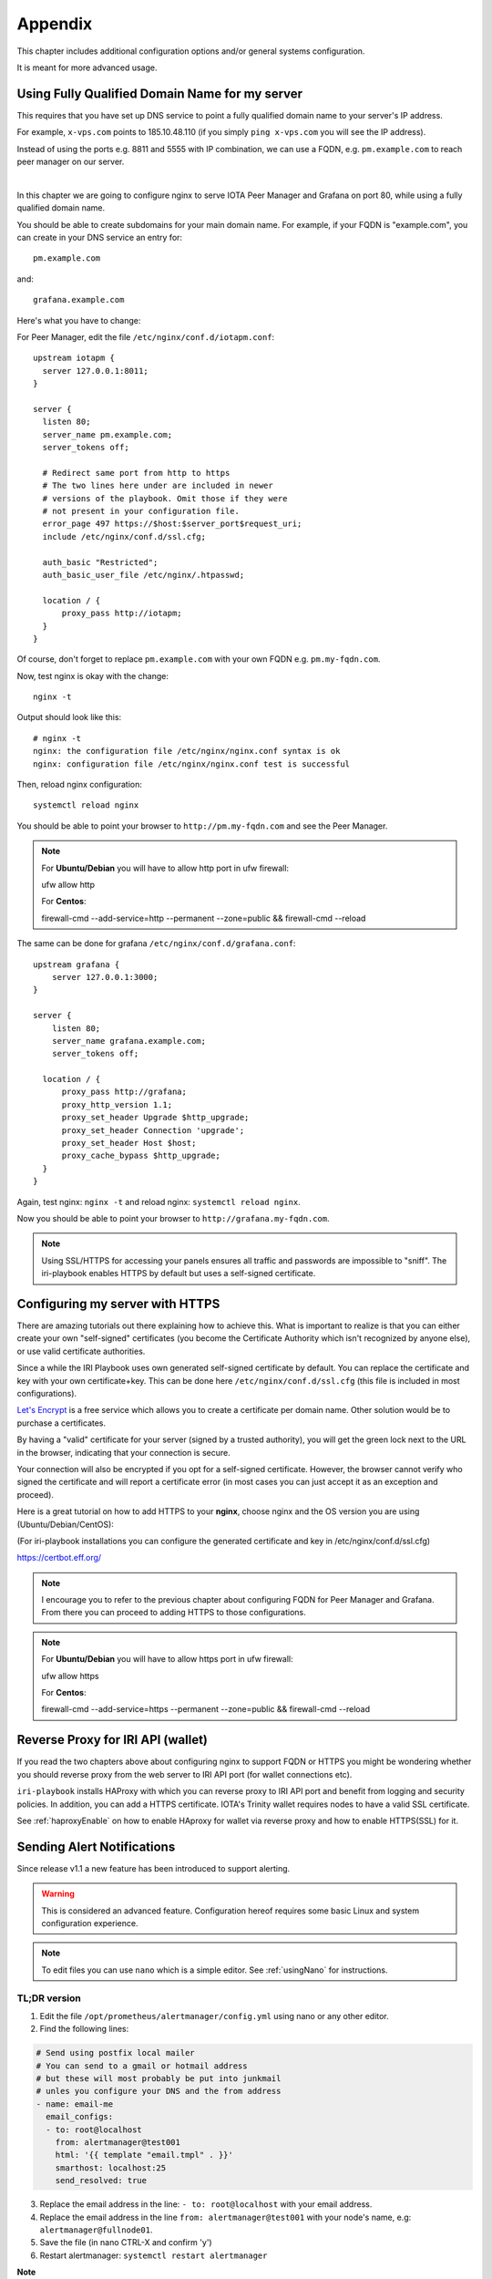 .. _appendix:

Appendix
********

This chapter includes additional configuration options and/or general systems configuration.

It is meant for more advanced usage.


Using Fully Qualified Domain Name for my server
===============================================

This requires that you have set up DNS service to point a fully qualified domain name to your server's IP address.

For example, ``x-vps.com`` points to 185.10.48.110 (if you simply ``ping x-vps.com`` you will see the IP address).

Instead of using the ports e.g. 8811 and 5555 with IP combination, we can use a FQDN, e.g. ``pm.example.com`` to reach peer manager on our server.

|


In this chapter we are going to configure nginx to serve IOTA Peer Manager and Grafana on port 80, while using a fully qualified domain name.


You should be able to create subdomains for your main domain name. For example, if your FQDN is "example.com", you can create in your DNS service an entry for::

  pm.example.com

and::

  grafana.example.com


Here's what you have to change:

For Peer Manager, edit the file ``/etc/nginx/conf.d/iotapm.conf``::

  upstream iotapm {
    server 127.0.0.1:8011;
  }

  server {
    listen 80;
    server_name pm.example.com;
    server_tokens off;

    # Redirect same port from http to https
    # The two lines here under are included in newer
    # versions of the playbook. Omit those if they were
    # not present in your configuration file.
    error_page 497 https://$host:$server_port$request_uri;
    include /etc/nginx/conf.d/ssl.cfg;

    auth_basic "Restricted";
    auth_basic_user_file /etc/nginx/.htpasswd;

    location / {
        proxy_pass http://iotapm;
    }
  }

Of course, don't forget to replace ``pm.example.com`` with your own FQDN e.g. ``pm.my-fqdn.com``.

Now, test nginx is okay with the change::

  nginx -t

Output should look like this::

  # nginx -t
  nginx: the configuration file /etc/nginx/nginx.conf syntax is ok
  nginx: configuration file /etc/nginx/nginx.conf test is successful

Then, reload nginx configuration::

  systemctl reload nginx

You should be able to point your browser to ``http://pm.my-fqdn.com`` and see the Peer Manager.

.. note::

  For **Ubuntu/Debian** you will have to allow http port in ufw firewall:

  ufw allow http


  For **Centos**:

  firewall-cmd --add-service=http --permanent --zone=public && firewall-cmd --reload


The same can be done for grafana ``/etc/nginx/conf.d/grafana.conf``::

  upstream grafana {
      server 127.0.0.1:3000;
  }

  server {
      listen 80;
      server_name grafana.example.com;
      server_tokens off;

    location / {
        proxy_pass http://grafana;
        proxy_http_version 1.1;
        proxy_set_header Upgrade $http_upgrade;
        proxy_set_header Connection 'upgrade';
        proxy_set_header Host $host;
        proxy_cache_bypass $http_upgrade;
    }
  }

Again, test nginx: ``nginx -t`` and reload nginx: ``systemctl reload nginx``.

Now you should be able to point your browser to ``http://grafana.my-fqdn.com``.


.. note::

  Using SSL/HTTPS for accessing your panels ensures all traffic and passwords are impossible to "sniff". The iri-playbook enables HTTPS by default but uses a self-signed certificate.


.. _serverHTTPS:

Configuring my server with HTTPS
================================

There are amazing tutorials out there explaining how to achieve this. What is important to realize is that you can either create your own "self-signed" certificates (you become the Certificate Authority which isn't recognized by anyone else), or use valid certificate authorities.

Since a while the IRI Playbook uses own generated self-signed certificate by default. You can replace the certificate and key with your own certificate+key. This can be done here ``/etc/nginx/conf.d/ssl.cfg`` (this file is included in most configurations).

`Let's Encrypt <https://letsencrypt.org/getting-started/>`_ is a free service which allows you to create a certificate per domain name. Other solution would be to purchase a certificates.

By having a "valid" certificate for your server (signed by a trusted authority), you will get the green lock next to the URL in the browser, indicating that your connection is secure.

Your connection will also be encrypted if you opt for a self-signed certificate. However, the browser cannot verify who signed the certificate and will report a certificate error (in most cases you can just accept it as an exception and proceed).


Here is a great tutorial on how to add HTTPS to your **nginx**, choose nginx and the OS version you are using (Ubuntu/Debian/CentOS):

(For iri-playbook installations you can configure the generated certificate and key in /etc/nginx/conf.d/ssl.cfg)

https://certbot.eff.org/


.. note::

  I encourage you to refer to the previous chapter about configuring FQDN for Peer Manager and Grafana. From there you can proceed to adding HTTPS to those configurations.



.. note::

  For **Ubuntu/Debian** you will have to allow https port in ufw firewall:

  ufw allow https


  For **Centos**:

  firewall-cmd --add-service=https --permanent --zone=public && firewall-cmd --reload


.. _revProxyWallet:

Reverse Proxy for IRI API (wallet)
==================================

If you read the two chapters above about configuring nginx to support FQDN or HTTPS you might be wondering whether you should reverse proxy from the web server to IRI API port (for wallet connections etc).

``iri-playbook`` installs HAProxy with which you can reverse proxy to IRI API port and benefit from logging and security policies. In addition, you can add a HTTPS certificate. IOTA's Trinity wallet requires nodes to have a valid SSL certificate.

See :ref:`haproxyEnable` on how to enable HAproxy for wallet via reverse proxy and how to enable HTTPS(SSL) for it.



.. _alerting:

Sending Alert Notifications
===========================

Since release v1.1 a new feature has been introduced to support alerting.

.. warning::

   This is considered an advanced feature. Configuration hereof requires some basic Linux and system configuration experience.


.. note::

  To edit files you can use ``nano`` which is a simple editor. See :ref:`usingNano` for instructions.


TL;DR version
-------------

1. Edit the file ``/opt/prometheus/alertmanager/config.yml`` using nano or any other editor.

2. Find the following lines:

.. code:: bash

   # Send using postfix local mailer
   # You can send to a gmail or hotmail address
   # but these will most probably be put into junkmail
   # unles you configure your DNS and the from address
   - name: email-me
     email_configs:
     - to: root@localhost
       from: alertmanager@test001
       html: '{{ template "email.tmpl" . }}'
       smarthost: localhost:25
       send_resolved: true


3. Replace the email address in the line: ``- to: root@localhost`` with your email address.

4. Replace the email address in the line ``from: alertmanager@test001`` with your node's name, e.g: ``alertmanager@fullnode01``.

5. Save the file (in nano CTRL-X and confirm 'y')

6. Restart alertmanager: ``systemctl restart alertmanager``


**Note**

Emails generated by your server will most certainly end up in junk mail. The reason being that your server is not configured as verified for sending emails.

You can, alternatively, try to send emails to your gmail account if you have one (or any other email account).

You will find examples in the ``/opt/prometheus/alertmanager/config.yml`` on how to authenticate.



For more information about alertmanager's configuration consult the `documentation <https://prometheus.io/docs/alerting/configuration/#email_config>`_.


Configuration
-------------

The monitoring system has a set of default alerting rules. These are configured to monitor various data of the full node.

|

For example:

* CPU load high
* Memory usage high
* Swap usage high
* Disk space low
* Too few or too many neighbors
* Inactive neighbors
* Milestones sync

**Prometheus** is the service responsible for collecting metrics data from the node's services and status.

**Alert Manager** is the service responsible for sending out notifications.



Configuration Files
-------------------
It is possible to add or tweak existing rules:


Alerts
^^^^^^
The alerting rules are part of Prometheus and are configured in ``/etc/prometheus/alert.rules.yml``.

.. note::

   Changes to Prometheus's configuration requires a restart of prometheus.


Notifications
^^^^^^^^^^^^^
The configuration file for alertmanager can be found in ``/opt/prometheus/alertmanager/config.yml``.

This is where you can **set your email address and/or slack channel** (not from iota!) to where you want to send the notifications.

The email template used for the emails can be found in ``/opt/prometheus/alertmanager/template/email.tmpl``.


.. note::

   Changes to Alert Manager configuration files require a restart of alertmanager.


Controls
--------
Prometheus can be controlled via systemctl, for example:

.. code:: bash

   To restart: systemctl restart prometheus
   To stop: systemctl stop prometheus
   Status: systemctl status prometheus
   Log: journalctl -u prometheus

The same can be done with ``alertmanager``.


For more information see `Documentation Prometheus Alertmanager <https://prometheus.io/docs/alerting/alertmanager/>`_



Configuring Multiple Nodes for Ansible
======================================

Using the Ansible playbook, it is possible to configure multiple full nodes at once.

How does it work?

Basically, following the manual installation instructions should get you there: :ref:`installation`.

This chapter includes some information on how to prepare your nodes.

Overview
--------
The idea is to clone the iri-playbook repository onto one of the servers/nodes, configure values and run the playbook.

The node from where you run the playbook will SSH connect to the rest of the nodes and configure them. Of course, it will also become a full node by itself.


SSH Access
----------
For simplicity, let's call the node from where you run the playbook the "master node".

In order for this to work, you need to have SSH access to all nodes from the master node. This guide is based on user ``root`` access. There is a possibility to run as a user with privileges and become root, but we will skip this for simplicity.


Assuming you already have SSH access to all the nodes (using password?) let's prepare SSH key authentication which allows you to connect without having to enter a password each time.

Make sure you are root ``whoami``. If not, run ``sudo su -`` to become root.

Create New SSH Key
^^^^^^^^^^^^^^^^^^
Let's create a new SSH key:

.. code:: bash

  ssh-keygen -b 2048 -t rsa

You will be asked to enter the path (allow the default ``/root/.ssh/id_rsa``) and password (for simplicity, just click 'Enter' to use no password).

Output should look similar to this::

  # ssh-keygen -b 2048 -t rsa
  Generating public/private rsa key pair.
  Enter file in which to save the key (/root/.ssh/id_rsa):
  Enter passphrase (empty for no passphrase):
  Enter same passphrase again:
  Your identification has been saved in /root/.ssh/id_rsa.
  Your public key has been saved in /root/.ssh/id_rsa.pub.
  The key fingerprint is:
  SHA256:tCmiLASAsDLPAhH3hcI0s0TKDCXg/QwQukVQZCHL3Ok root@test001
  The key's randomart image is:
  +---[RSA 2048]----+
  |#%/. ..          |
  |@%*=o.           |
  |X*o*.   .        |
  |+*. +  . o       |
  |o.oE.o. S        |
  |.o . . .         |
  |. o              |
  | .               |
  |                 |
  +----[SHA256]-----+

The generated key is the default key to be used by SSH when authenticating to other nodes (``/root/.ssh/id_rsa``).


Copy SSH Key Identity
^^^^^^^^^^^^^^^^^^^^^
Next, we copy the public key to the other nodes:

.. code:: bash

  ssh-copy-id -i /root/.ssh/id_rsa root@other-node-name-or-ip

Given that you have root SSH access to the other nodes, you will be asked to enter a password, and possibly a question about host authenticity.

Output should look like::

  # ssh-copy-id root@other-node-name-or-ip
  /usr/bin/ssh-copy-id: INFO: Source of key(s) to be installed: "/root/.ssh/id_rsa.pub"
  The authenticity of host 'node-name (10.10.1.1)' can't be established.
  ECDSA key fingerprint is SHA256:4QAhCxldhxR2bWes4uSVGl7ZAKiVXqgNT7geWAS043M.
  Are you sure you want to continue connecting (yes/no)? yes
  /usr/bin/ssh-copy-id: INFO: attempting to log in with the new key(s), to filter out any that are already installed
  /usr/bin/ssh-copy-id: INFO: 1 key(s) remain to be installed -- if you are prompted now it is to install the new keys
  root@other-node-name-or-ip's password:

  Number of key(s) added: 1

  Now try logging into the machine, with:   "ssh 'root@other-node-name-or-ip'"
  and check to make sure that only the key(s) you wanted were added.

Perform the authentication test, e.g ``ssh 'root@other-node-name-or-ip'``. This should work without a password.


Run the ``ssh-copy-id -i /root/.ssh/id_rsa root@other-node-name-or-ip`` for each node you want to configure.


Once this is done you can use Ansible to configure these nodes.


.. _usingNano:

Using Nano to Edit Files
========================

Nano is a linux editor with which you can easily edit files. Of course, this is nothing like a graphical editor (e.g. notepad) but it does its job.

Most Linux experts use ``vi`` or ``vim`` which is much harder for beginners.

First, ensure you have ``nano`` installed:

* On **Ubuntu/Debian**: ``apt-get install nano -y``
* On **CentOS**: ``yum install nano -y``

Next, you can use nano to create a new file or edit an existing one. For example, we want to create a new file ``/tmp/test.txt``, we run:

.. code:: bash

  nano /tmp/test.txt

Nano opens the file and we can start writing. Let's add the following lines::

  IRI_NEIGHBORS="tcp://just-testing.com:13000 tcp://testing:15600"

Instead of writing this, you can copy paste it. Pasting can be done using right mouse click or **SHIFT-INSERT**.

To save the file you can click **F3** or, to exit and save you can click **CTRL-X**, if any modifications it will ask you if to save the file.


After having saved the file, you can run ``nano /tmp/test.txt`` again in order to edit the existing file.


.. note::

  Please check `Nano's Turorial <https://www.howtogeek.com/howto/42980/the-beginners-guide-to-nano-the-linux-command-line-text-editor/>`_ for more information.

.. _haproxyEnable:

Running IRI API Port Behind HAProxy
===================================

On the IRI Dockerized version, IRI is already configured to run behind of HAProxy on port 14267. You do not need to follow the instructions below. They are kept here is reference only.

The IRI API port can be configured to be accessible via HAProxy. The benefits in doing so are:

- Logging
- Whitelist/blacklisting
- Password protection
- Rate limiting per IP, or per command
- Denying invalid requests

To get it configured and installed you can use ``iric`` or run::

  cd /opt/iri-playbook && git pull && ansible-playbook -i inventory -v site.yml --tags=iri_ssl,loadbalancer_role -e lb_bind_address=0.0.0.0 -e overwrite=yes


Please read this **important information**:

The API port will be accessible on **14267** by default.

**Note** that if you have previously enabled IRI with ``--remote`` option or ``API_HOST = 0.0.0.0`` you can disable those now. HAProxy will take care of that.

In addition, the **REMOTE_LIMIT_API** in the configuration files are no longer playing any role. HAProxy has taken control over the limited commands.

To see the configured denied/limited commands see ``group_vars/all/lb.yml`` or edit ``/etc/haproxy/haproxy.cfg`` after installation. The regex is different from what you have been used to.


.. _rateLimits:

Rate Limits
-----------

HAProxy enables rate limiting. In some cases, if you are loading a seed which has a lot of transactions on it, HAProxy might block too many requests.

One solution is to increase the rate limiting values in ``/etc/haproxy/haproxy.cfg``. Find those lines and set the number accordingly:

.. code:: bash

  # dynamic stuff for frontend + raise gpc0 counter
  tcp-request content  track-sc2 src
  acl conn_rate_abuse  sc2_conn_rate gt 250
  acl http_rate_abuse  sc2_http_req_rate gt 400
  acl conn_cur_abuse  sc2_conn_cur gt 21


Don't forget to restart HAProxy afterwards: ``systemctl restart haproxy``.



.. _enableHTTPSHaproxy:

Enabling HTTPS for HAProxy
--------------------------

To enable HTTPS for haproxy run the following command or find the option in the main menu of ``iric``. It will enable HAProxy to serve the IRI API on port 14267 with HTTPS (Warning: this will override any manual changes you might have applied to ``/etc/haproxy/haproxy.cfg`` previously):

.. code:: bash

  cd /opt/iri-playbook && git pull && ansible-playbook -i inventory site.yml -v --tags=iri_ssl,loadbalancer_role -e lb_bind_address=0.0.0.0 -e haproxy_https=yes -e overwrite=yes

Note that this will apply a default self-signed certificate, but the command is required to enable HTTPS in the first place. If you want to use a valid certificate from a trusted certificate authority you can provide your own certificate + key file manually after running the above command. Alternatively, check the section below for installing a Let's Encrypt certificate which is free:

**Let's Encrypt Free Certificate** You can install a ``letsencrypt`` certificate: one prerequisite is that you have a fully qualified domain name pointing to the IP of your node.

If you already have a domain name, and ran the above command to enable HTTPS, you can run the following script::

  /usr/local/bin/certbot-haproxy.sh

The script will ask you for your email address which is used as an account at Let's Encrypt. It will also ask for the domain name that points to your server's public IP address.

The script will install the required utilities and request the certificate for you. It will proceed to install the certificate with HAProxy and add a cron job to automatically renew the certificate before it expires.

Once the script is finished you can point your browser to ``https://your-domain-name:14267``: you should get a 403 forbidden page. You will be able to see the green lock icon/pad on the left of the URL which means the certificate is valid.


If you need help with this, please find help on Discord #fullnodes channel.

.. note::

  This setup is not fully automated yet via ``iric``. For that reason, please avoid running the HAProxy enable commands as that will overwrite the certificate configuration in haproxy configuration file. If you did that accidentally you can always run the ``/usr/local/bin/certbot-haproxy.sh`` once more and it will set the correct configuration file for haproxy.

.. note::

  If you previously used a script to configure Let's Encrypt with Nginx and your Nginx is no longer working, please follow the instructions at :ref:`fixNginx`



.. _options:

Installation Options
====================

This is an explanation about the select-options provided by the fully automated installer.

Docker
------
This installation runs all the services inside Docker containers. If you already have Docker installed on your system you might choose to skip this step.

Nginx
-----
Nginx is a fast and versatile webserver. Its main function in this configuration is to allow access to GUIs in the browser such as IOTA Peer Manager, Prometheus, Grafana and more.

System Dependencies
-------------------
Although all services are going to run inside of Docker, some additional packages installed on the system are required. If you choose not to install any dependencies, some things might not function as expected and you will have to resolved the dependencies manually.

Firewall
--------
The installation takes care of the firewalls: it ensures the firewall is running and configures the required ports. You can choose not to let the installer configure the firewall should you wish to do this manually.

Nelson
------
Nelson is a software which enabled auto-peering for IRI (finding neighbors automatically).

If Nelson is not used, neighbors have to be manually maintained (default).

You can read more about it `here <https://github.com/SemkoDev/nelson.cli>`_.

HAproxy
-------
HAProxy is a proxy/load-balancer. In the context of this installation it can be enabled to serve the IRI API port.

You can read more about it here: :ref:`haproxyEnable`.

Monitoring
----------
The monitoring refers to installation of:

- Prometheus (metrics collector)
- Alertmanager (trigger alerts based on certain rules)
- Grafana (Metrics dashboard)
- Iota-prom-exporter (IRI full node metrics exporter for Prometheus)

It is recommended to install those to have a full overview of your node's performance.

ZMQ Metrics
-----------
IRI can provide internal metrics and data by exposing ZeroMQ port (locally by default). If enabled, this will allow the iota-prom-exporter to read this data and create additional graphs in Grafana (e.g. transactions confirmation rate etc).


.. _upgradeIri:

Upgrade IRI and Remove Existing Database
========================================

(option #3 from the `IOTA Snapshot Blog <https://blog.iota.org/the-april-29-2018-iota-snapshot-and-iri-1-4-2-4-behind-the-scenes-7e034babcd44>`_)

A snapshot of the database normally involves a new version of IRI. This is also the case in the upcoming snapshot of April 29th, 2018.

Here are the steps you should follow in order to get a new version of IRI and remove the old database:

Run the following commands as user ``root`` (you can run ``sudo su`` to become user root).

1. Stop IRI:

.. code:: bash

  systemctl stop iri

2. Remove the existing database:

.. code:: bash

  rm -rf /var/lib/iri/target/mainnet*

3. Run ``iric`` the command-line utility. Choose "Update IRI Software". This will download the latest version and restart IRI.

If you don't have ``iric`` installed, you can refer to this chapter on how to upgrade IRI manually :ref:`upgradeIri`.


.. _upgradeIriKeepDB:

Upgrade IRI and Keep Existing Database
======================================

(option #2 from the `IOTA Snapshot Blog <https://blog.iota.org/the-april-29-2018-iota-snapshot-and-iri-1-4-2-4-behind-the-scenes-7e034babcd44>`_)

If you want to keep the existing database, the instructions provided by the IF include steps to compile the RC version (v1.4.2.4_RC) and apply a database migration tool.


To make this process easy, I included a script that will automate this process. This script works for both CentOS and Ubuntu/Debian (but **only** for ``iri-playbook`` installations).

You will be asked if you want to download a pre-compiled IRI from my server, or compile it on your server should you choose to do so.


Please read the warning below and use the following command (as root) in order to upgrade to 1.4.2.4_RC and keep the existing database:

.. code:: bash

  bash <(curl -s https://x-vps.com/get_iri_rc.sh)


.. warning::

  This script will only work with installations of the iri-playbook.
  I provide this script to assist, but I do not take any responsibility for any damages, loss of data or breakage.
  By running this command you agree to the above and you take full responsibility.


For assistance and questions you can find help on IOTA's #fullnodes channel (discord).
